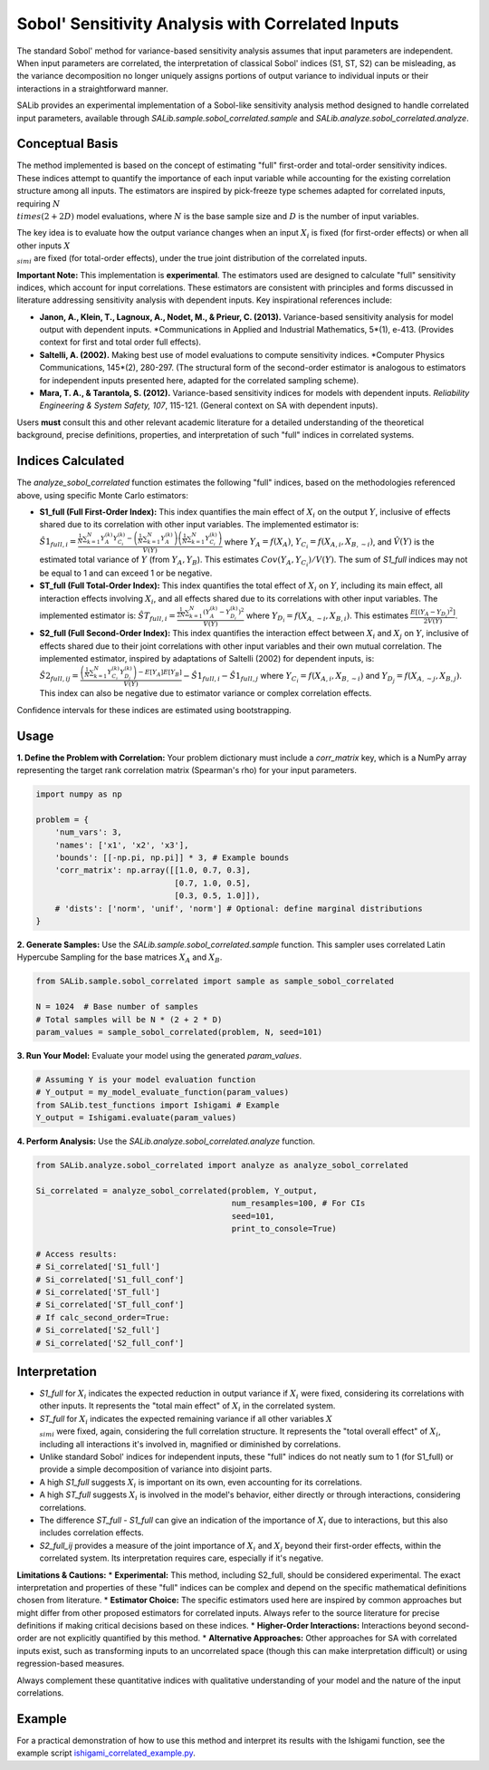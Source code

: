 .. _correlated-sobol-analysis:

Sobol' Sensitivity Analysis with Correlated Inputs
===================================================

The standard Sobol' method for variance-based sensitivity analysis assumes that input parameters are independent. When input parameters are correlated, the interpretation of classical Sobol' indices (S1, ST, S2) can be misleading, as the variance decomposition no longer uniquely assigns portions of output variance to individual inputs or their interactions in a straightforward manner.

SALib provides an experimental implementation of a Sobol-like sensitivity analysis method designed to handle correlated input parameters, available through `SALib.sample.sobol_correlated.sample` and `SALib.analyze.sobol_correlated.analyze`.

Conceptual Basis
----------------

The method implemented is based on the concept of estimating "full" first-order and total-order sensitivity indices. These indices attempt to quantify the importance of each input variable while accounting for the existing correlation structure among all inputs. The estimators are inspired by pick-freeze type schemes adapted for correlated inputs, requiring :math:`N \\times (2 + 2D)` model evaluations, where :math:`N` is the base sample size and :math:`D` is the number of input variables.

The key idea is to evaluate how the output variance changes when an input :math:`X_i` is fixed (for first-order effects) or when all other inputs :math:`X_{\\sim i}` are fixed (for total-order effects), under the true joint distribution of the correlated inputs.

**Important Note:** This implementation is **experimental**. The estimators used are designed to calculate "full" sensitivity indices, which account for input correlations. These estimators are consistent with principles and forms discussed in literature addressing sensitivity analysis with dependent inputs. Key inspirational references include:

*   **Janon, A., Klein, T., Lagnoux, A., Nodet, M., & Prieur, C. (2013).** Variance-based sensitivity analysis for model output with dependent inputs. *Communications in Applied and Industrial Mathematics, 5*(1), e-413. (Provides context for first and total order full effects).
*   **Saltelli, A. (2002).** Making best use of model evaluations to compute sensitivity indices. *Computer Physics Communications, 145*(2), 280-297. (The structural form of the second-order estimator is analogous to estimators for independent inputs presented here, adapted for the correlated sampling scheme).
*   **Mara, T. A., & Tarantola, S. (2012).** Variance-based sensitivity indices for models with dependent inputs. *Reliability Engineering & System Safety, 107*, 115-121. (General context on SA with dependent inputs).

Users **must** consult this and other relevant academic literature for a detailed understanding of the theoretical background, precise definitions, properties, and interpretation of such "full" indices in correlated systems.

Indices Calculated
------------------

The `analyze_sobol_correlated` function estimates the following "full" indices, based on the methodologies referenced above, using specific Monte Carlo estimators:

*   **S1_full (Full First-Order Index):**
    This index quantifies the main effect of :math:`X_i` on the output :math:`Y`, inclusive of effects shared due to its correlation with other input variables.
    The implemented estimator is:
    :math:`\hat{S1}_{full,i} = \frac{\frac{1}{N} \sum_{k=1}^{N} Y_A^{(k)} Y_{C_i}^{(k)} - \left(\frac{1}{N}\sum_{k=1}^{N} Y_A^{(k)}\right) \left(\frac{1}{N}\sum_{k=1}^{N} Y_{C_i}^{(k)}\right)}{\hat{V}(Y)}`
    where :math:`Y_A = f(X_A)`, :math:`Y_{C_i} = f(X_{A,i}, X_{B,\sim i})`, and :math:`\hat{V}(Y)` is the estimated total variance of :math:`Y` (from :math:`Y_A, Y_B`). This estimates :math:`Cov(Y_A, Y_{C_i}) / V(Y)`.
    The sum of `S1_full` indices may not be equal to 1 and can exceed 1 or be negative.

*   **ST_full (Full Total-Order Index):**
    This index quantifies the total effect of :math:`X_i` on :math:`Y`, including its main effect, all interaction effects involving :math:`X_i`, and all effects shared due to its correlations with other input variables.
    The implemented estimator is:
    :math:`\hat{ST}_{full,i} = \frac{\frac{1}{2N} \sum_{k=1}^{N} (Y_A^{(k)} - Y_{D_i}^{(k)})^2}{\hat{V}(Y)}`
    where :math:`Y_{D_i} = f(X_{A,\sim i}, X_{B,i})`. This estimates :math:`\frac{E[(Y_A - Y_{D_i})^2]}{2V(Y)}`.

*   **S2_full (Full Second-Order Index):**
    This index quantifies the interaction effect between :math:`X_i` and :math:`X_j` on :math:`Y`, inclusive of effects shared due to their joint correlations with other input variables and their own mutual correlation.
    The implemented estimator, inspired by adaptations of Saltelli (2002) for dependent inputs, is:
    :math:`\hat{S2}_{full,ij} = \frac{ \left( \frac{1}{N} \sum_{k=1}^{N} Y_{C_i}^{(k)} Y_{D_j}^{(k)} \right) - E[Y_A]E[Y_B] }{\hat{V}(Y)} - \hat{S1}_{full,i} - \hat{S1}_{full,j}`
    where :math:`Y_{C_i} = f(X_{A,i}, X_{B,\sim i})` and :math:`Y_{D_j} = f(X_{A,\sim j}, X_{B,j})`.
    This index can also be negative due to estimator variance or complex correlation effects.

Confidence intervals for these indices are estimated using bootstrapping.

Usage
-----

**1. Define the Problem with Correlation:**
Your problem dictionary must include a `corr_matrix` key, which is a NumPy array representing the target rank correlation matrix (Spearman's rho) for your input parameters.

.. code-block:: python

    import numpy as np

    problem = {
        'num_vars': 3,
        'names': ['x1', 'x2', 'x3'],
        'bounds': [[-np.pi, np.pi]] * 3, # Example bounds
        'corr_matrix': np.array([[1.0, 0.7, 0.3],
                                 [0.7, 1.0, 0.5],
                                 [0.3, 0.5, 1.0]]),
        # 'dists': ['norm', 'unif', 'norm'] # Optional: define marginal distributions
    }

**2. Generate Samples:**
Use the `SALib.sample.sobol_correlated.sample` function. This sampler uses correlated Latin Hypercube Sampling for the base matrices :math:`X_A` and :math:`X_B`.

.. code-block:: python

    from SALib.sample.sobol_correlated import sample as sample_sobol_correlated

    N = 1024  # Base number of samples
    # Total samples will be N * (2 + 2 * D)
    param_values = sample_sobol_correlated(problem, N, seed=101)

**3. Run Your Model:**
Evaluate your model using the generated `param_values`.

.. code-block:: python

    # Assuming Y is your model evaluation function
    # Y_output = my_model_evaluate_function(param_values)
    from SALib.test_functions import Ishigami # Example
    Y_output = Ishigami.evaluate(param_values)


**4. Perform Analysis:**
Use the `SALib.analyze.sobol_correlated.analyze` function.

.. code-block:: python

    from SALib.analyze.sobol_correlated import analyze as analyze_sobol_correlated

    Si_correlated = analyze_sobol_correlated(problem, Y_output,
                                             num_resamples=100, # For CIs
                                             seed=101,
                                             print_to_console=True)

    # Access results:
    # Si_correlated['S1_full']
    # Si_correlated['S1_full_conf']
    # Si_correlated['ST_full']
    # Si_correlated['ST_full_conf']
    # If calc_second_order=True:
    # Si_correlated['S2_full']
    # Si_correlated['S2_full_conf']

Interpretation
--------------

*   `S1_full` for :math:`X_i` indicates the expected reduction in output variance if :math:`X_i` were fixed, considering its correlations with other inputs. It represents the "total main effect" of :math:`X_i` in the correlated system.
*   `ST_full` for :math:`X_i` indicates the expected remaining variance if all other variables :math:`X_{\\sim i}` were fixed, again, considering the full correlation structure. It represents the "total overall effect" of :math:`X_i`, including all interactions it's involved in, magnified or diminished by correlations.
*   Unlike standard Sobol' indices for independent inputs, these "full" indices do not neatly sum to 1 (for S1_full) or provide a simple decomposition of variance into disjoint parts.
*   A high `S1_full` suggests :math:`X_i` is important on its own, even accounting for its correlations.
*   A high `ST_full` suggests :math:`X_i` is involved in the model's behavior, either directly or through interactions, considering correlations.
*   The difference `ST_full - S1_full` can give an indication of the importance of :math:`X_i` due to interactions, but this also includes correlation effects.
*   `S2_full_ij` provides a measure of the joint importance of :math:`X_i` and :math:`X_j` beyond their first-order effects, within the correlated system. Its interpretation requires care, especially if it's negative.

**Limitations & Cautions:**
*   **Experimental:** This method, including S2_full, should be considered experimental. The exact interpretation and properties of these "full" indices can be complex and depend on the specific mathematical definitions chosen from literature.
*   **Estimator Choice:** The specific estimators used here are inspired by common approaches but might differ from other proposed estimators for correlated inputs. Always refer to the source literature for precise definitions if making critical decisions based on these indices.
*   **Higher-Order Interactions:** Interactions beyond second-order are not explicitly quantified by this method.
*   **Alternative Approaches:** Other approaches for SA with correlated inputs exist, such as transforming inputs to an uncorrelated space (though this can make interpretation difficult) or using regression-based measures.

Always complement these quantitative indices with qualitative understanding of your model and the nature of the input correlations.

Example
-------

For a practical demonstration of how to use this method and interpret its results with the Ishigami function, see the example script `ishigami_correlated_example.py <https://github.com/SALib/SALib/blob/main/examples/sobol_correlated_experimental/ishigami_correlated_example.py>`_.

